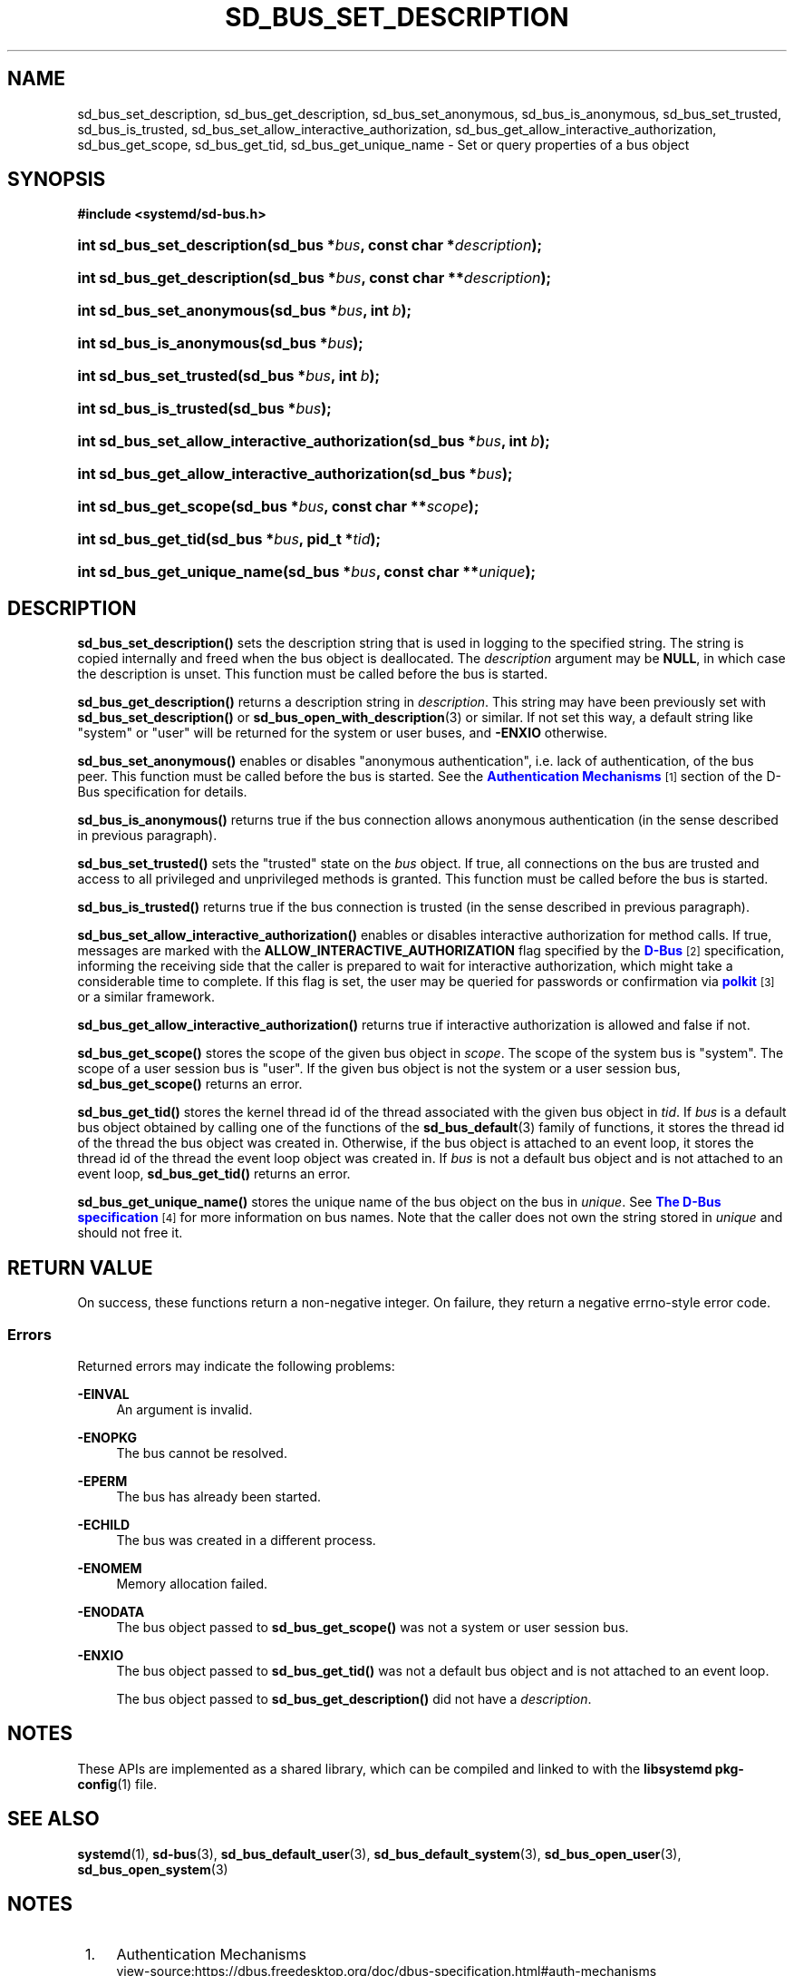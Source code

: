 '\" t
.TH "SD_BUS_SET_DESCRIPTION" "3" "" "systemd 250" "sd_bus_set_description"
.\" -----------------------------------------------------------------
.\" * Define some portability stuff
.\" -----------------------------------------------------------------
.\" ~~~~~~~~~~~~~~~~~~~~~~~~~~~~~~~~~~~~~~~~~~~~~~~~~~~~~~~~~~~~~~~~~
.\" http://bugs.debian.org/507673
.\" http://lists.gnu.org/archive/html/groff/2009-02/msg00013.html
.\" ~~~~~~~~~~~~~~~~~~~~~~~~~~~~~~~~~~~~~~~~~~~~~~~~~~~~~~~~~~~~~~~~~
.ie \n(.g .ds Aq \(aq
.el       .ds Aq '
.\" -----------------------------------------------------------------
.\" * set default formatting
.\" -----------------------------------------------------------------
.\" disable hyphenation
.nh
.\" disable justification (adjust text to left margin only)
.ad l
.\" -----------------------------------------------------------------
.\" * MAIN CONTENT STARTS HERE *
.\" -----------------------------------------------------------------
.SH "NAME"
sd_bus_set_description, sd_bus_get_description, sd_bus_set_anonymous, sd_bus_is_anonymous, sd_bus_set_trusted, sd_bus_is_trusted, sd_bus_set_allow_interactive_authorization, sd_bus_get_allow_interactive_authorization, sd_bus_get_scope, sd_bus_get_tid, sd_bus_get_unique_name \- Set or query properties of a bus object
.SH "SYNOPSIS"
.sp
.ft B
.nf
#include <systemd/sd\-bus\&.h>
.fi
.ft
.HP \w'int\ sd_bus_set_description('u
.BI "int sd_bus_set_description(sd_bus\ *" "bus" ", const\ char\ *" "description" ");"
.HP \w'int\ sd_bus_get_description('u
.BI "int sd_bus_get_description(sd_bus\ *" "bus" ", const\ char\ **" "description" ");"
.HP \w'int\ sd_bus_set_anonymous('u
.BI "int sd_bus_set_anonymous(sd_bus\ *" "bus" ", int\ " "b" ");"
.HP \w'int\ sd_bus_is_anonymous('u
.BI "int sd_bus_is_anonymous(sd_bus\ *" "bus" ");"
.HP \w'int\ sd_bus_set_trusted('u
.BI "int sd_bus_set_trusted(sd_bus\ *" "bus" ", int\ " "b" ");"
.HP \w'int\ sd_bus_is_trusted('u
.BI "int sd_bus_is_trusted(sd_bus\ *" "bus" ");"
.HP \w'int\ sd_bus_set_allow_interactive_authorization('u
.BI "int sd_bus_set_allow_interactive_authorization(sd_bus\ *" "bus" ", int\ " "b" ");"
.HP \w'int\ sd_bus_get_allow_interactive_authorization('u
.BI "int sd_bus_get_allow_interactive_authorization(sd_bus\ *" "bus" ");"
.HP \w'int\ sd_bus_get_scope('u
.BI "int sd_bus_get_scope(sd_bus\ *" "bus" ", const\ char\ **" "scope" ");"
.HP \w'int\ sd_bus_get_tid('u
.BI "int sd_bus_get_tid(sd_bus\ *" "bus" ", pid_t\ *" "tid" ");"
.HP \w'int\ sd_bus_get_unique_name('u
.BI "int sd_bus_get_unique_name(sd_bus\ *" "bus" ", const\ char\ **" "unique" ");"
.SH "DESCRIPTION"
.PP
\fBsd_bus_set_description()\fR
sets the description string that is used in logging to the specified string\&. The string is copied internally and freed when the bus object is deallocated\&. The
\fIdescription\fR
argument may be
\fBNULL\fR, in which case the description is unset\&. This function must be called before the bus is started\&.
.PP
\fBsd_bus_get_description()\fR
returns a description string in
\fIdescription\fR\&. This string may have been previously set with
\fBsd_bus_set_description()\fR
or
\fBsd_bus_open_with_description\fR(3)
or similar\&. If not set this way, a default string like
"system"
or
"user"
will be returned for the system or user buses, and
\fB\-ENXIO\fR
otherwise\&.
.PP
\fBsd_bus_set_anonymous()\fR
enables or disables "anonymous authentication", i\&.e\&. lack of authentication, of the bus peer\&. This function must be called before the bus is started\&. See the
\m[blue]\fBAuthentication Mechanisms\fR\m[]\&\s-2\u[1]\d\s+2
section of the D\-Bus specification for details\&.
.PP
\fBsd_bus_is_anonymous()\fR
returns true if the bus connection allows anonymous authentication (in the sense described in previous paragraph)\&.
.PP
\fBsd_bus_set_trusted()\fR
sets the "trusted" state on the
\fIbus\fR
object\&. If true, all connections on the bus are trusted and access to all privileged and unprivileged methods is granted\&. This function must be called before the bus is started\&.
.PP
\fBsd_bus_is_trusted()\fR
returns true if the bus connection is trusted (in the sense described in previous paragraph)\&.
.PP
\fBsd_bus_set_allow_interactive_authorization()\fR
enables or disables interactive authorization for method calls\&. If true, messages are marked with the
\fBALLOW_INTERACTIVE_AUTHORIZATION\fR
flag specified by the
\m[blue]\fBD\-Bus\fR\m[]\&\s-2\u[2]\d\s+2
specification, informing the receiving side that the caller is prepared to wait for interactive authorization, which might take a considerable time to complete\&. If this flag is set, the user may be queried for passwords or confirmation via
\m[blue]\fBpolkit\fR\m[]\&\s-2\u[3]\d\s+2
or a similar framework\&.
.PP
\fBsd_bus_get_allow_interactive_authorization()\fR
returns true if interactive authorization is allowed and false if not\&.
.PP
\fBsd_bus_get_scope()\fR
stores the scope of the given bus object in
\fIscope\fR\&. The scope of the system bus is
"system"\&. The scope of a user session bus is
"user"\&. If the given bus object is not the system or a user session bus,
\fBsd_bus_get_scope()\fR
returns an error\&.
.PP
\fBsd_bus_get_tid()\fR
stores the kernel thread id of the thread associated with the given bus object in
\fItid\fR\&. If
\fIbus\fR
is a default bus object obtained by calling one of the functions of the
\fBsd_bus_default\fR(3)
family of functions, it stores the thread id of the thread the bus object was created in\&. Otherwise, if the bus object is attached to an event loop, it stores the thread id of the thread the event loop object was created in\&. If
\fIbus\fR
is not a default bus object and is not attached to an event loop,
\fBsd_bus_get_tid()\fR
returns an error\&.
.PP
\fBsd_bus_get_unique_name()\fR
stores the unique name of the bus object on the bus in
\fIunique\fR\&. See
\m[blue]\fBThe D\-Bus specification\fR\m[]\&\s-2\u[4]\d\s+2
for more information on bus names\&. Note that the caller does not own the string stored in
\fIunique\fR
and should not free it\&.
.SH "RETURN VALUE"
.PP
On success, these functions return a non\-negative integer\&. On failure, they return a negative errno\-style error code\&.
.SS "Errors"
.PP
Returned errors may indicate the following problems:
.PP
\fB\-EINVAL\fR
.RS 4
An argument is invalid\&.
.RE
.PP
\fB\-ENOPKG\fR
.RS 4
The bus cannot be resolved\&.
.RE
.PP
\fB\-EPERM\fR
.RS 4
The bus has already been started\&.
.RE
.PP
\fB\-ECHILD\fR
.RS 4
The bus was created in a different process\&.
.RE
.PP
\fB\-ENOMEM\fR
.RS 4
Memory allocation failed\&.
.RE
.PP
\fB\-ENODATA\fR
.RS 4
The bus object passed to
\fBsd_bus_get_scope()\fR
was not a system or user session bus\&.
.RE
.PP
\fB\-ENXIO\fR
.RS 4
The bus object passed to
\fBsd_bus_get_tid()\fR
was not a default bus object and is not attached to an event loop\&.
.sp
The bus object passed to
\fBsd_bus_get_description()\fR
did not have a
\fIdescription\fR\&.
.RE
.SH "NOTES"
.PP
These APIs are implemented as a shared library, which can be compiled and linked to with the
\fBlibsystemd\fR\ \&\fBpkg-config\fR(1)
file\&.
.SH "SEE ALSO"
.PP
\fBsystemd\fR(1),
\fBsd-bus\fR(3),
\fBsd_bus_default_user\fR(3),
\fBsd_bus_default_system\fR(3),
\fBsd_bus_open_user\fR(3),
\fBsd_bus_open_system\fR(3)
.SH "NOTES"
.IP " 1." 4
Authentication Mechanisms
.RS 4
\%view-source:https://dbus.freedesktop.org/doc/dbus-specification.html#auth-mechanisms
.RE
.IP " 2." 4
D-Bus
.RS 4
\%view-source:https://dbus.freedesktop.org/doc/dbus-specification.html
.RE
.IP " 3." 4
polkit
.RS 4
\%http://www.freedesktop.org/wiki/Software/polkit
.RE
.IP " 4." 4
The D-Bus specification
.RS 4
\%https://dbus.freedesktop.org/doc/dbus-specification.html#message-protocol-names-bus
.RE
